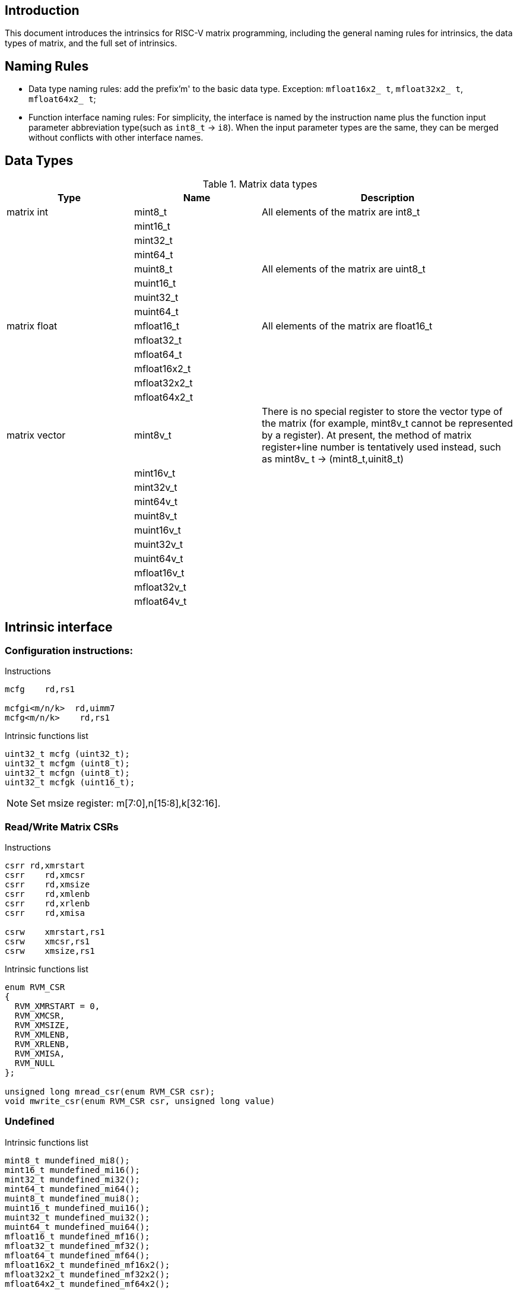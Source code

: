 [[boby]]
== Introduction
This document introduces the intrinsics for RISC-V matrix programming, including the general naming rules for intrinsics, the data types of matrix, and the full set of intrinsics.

== Naming Rules

- Data type naming rules: add the prefix'm' to the basic data type. Exception: `mfloat16x2_ t`, `mfloat32x2_ t`, `mfloat64x2_ t`;
- Function interface naming rules: For simplicity, the interface is named by the instruction name plus the function input parameter abbreviation type(such as `int8_t` -> `i8`). When the input parameter types are the same, they can be merged without conflicts with other interface names.

== Data Types
.Matrix data types
[cols="2,2,4"]
[width=100%]
|===
| Type | Name | Description

| matrix int | mint8_t | All elements of the matrix are int8_t
|  | mint16_t |
|  | mint32_t |
|  | mint64_t |
|  | muint8_t | All elements of the matrix are uint8_t
|  | muint16_t |
|  | muint32_t |
|  | muint64_t |
| matrix float | mfloat16_t | All elements of the matrix are float16_t
|  | mfloat32_t |
|  | mfloat64_t |
|  | mfloat16x2_t |
|  | mfloat32x2_t |
|  | mfloat64x2_t |
| matrix vector | [line-through]#mint8v_t# | There is no special register to store the vector type of the matrix (for example, mint8v_t cannot be represented by a register). At present, the method of matrix register+line number is tentatively used instead, such as mint8v_ t -> (mint8_t,uinit8_t)
|  | [line-through]#mint16v_t# |
|  | [line-through]#mint32v_t# |
|  | [line-through]#mint64v_t# |
|  | [line-through]#muint8v_t# |
|  | [line-through]#muint16v_t# |
|  | [line-through]#muint32v_t# |
|  | [line-through]#muint64v_t# |
|  | [line-through]#mfloat16v_t# |
|  | [line-through]#mfloat32v_t# |
|  | [line-through]#mfloat64v_t# |
|===

== Intrinsic interface
=== Configuration instructions:
Instructions
```
mcfg    rd,rs1

mcfgi<m/n/k>  rd,uimm7
mcfg<m/n/k>    rd,rs1
```
Intrinsic functions list
```c
uint32_t mcfg (uint32_t);
uint32_t mcfgm (uint8_t);
uint32_t mcfgn (uint8_t);
uint32_t mcfgk (uint16_t);
```
NOTE: Set msize register: m[7:0],n[15:8],k[32:16].

=== Read/Write Matrix CSRs
Instructions
```
csrr rd,xmrstart
csrr    rd,xmcsr
csrr    rd,xmsize
csrr    rd,xmlenb
csrr    rd,xrlenb
csrr    rd,xmisa

csrw    xmrstart,rs1
csrw    xmcsr,rs1
csrw    xmsize,rs1
```

Intrinsic functions list
```c
enum RVM_CSR
{
  RVM_XMRSTART = 0,
  RVM_XMCSR,
  RVM_XMSIZE,
  RVM_XMLENB,
  RVM_XRLENB,
  RVM_XMISA,
  RVM_NULL
};

unsigned long mread_csr(enum RVM_CSR csr);
void mwrite_csr(enum RVM_CSR csr, unsigned long value)
```
=== Undefined
Intrinsic functions list
```
mint8_t mundefined_mi8();
mint16_t mundefined_mi16();
mint32_t mundefined_mi32();
mint64_t mundefined_mi64();
muint8_t mundefined_mui8();
muint16_t mundefined_mui16();
muint32_t mundefined_mui32();
muint64_t mundefined_mui64();
mfloat16_t mundefined_mf16();
mfloat32_t mundefined_mf32();
mfloat64_t mundefined_mf64();
mfloat16x2_t mundefined_mf16x2();
mfloat32x2_t mundefined_mf32x2();
mfloat64x2_t mundefined_mf64x2();
```
=== Load and store instructions
==== Load
Instructions
```
#matrix load
mld<b/h/w/d> md, rs2, (rs1)

#stream matrix load
msld<b/h/w/d>  md, rs2, (rs1)

#whole matrix load
mld<1/2>m md,  (rs1)
```
Intrinsic functions list
```c
//matrix load
mint8_t mld_i8(int8_t *base, long stride);
muint8_t mld_ui8(uint8_t *base, long stride);
mint16_t mld_i16(int16_t *base, long stride);
muint16_t mld_ui16(uint16_t *base, long stride);
mint32_t mld_i32(int32_t *base, long stride);
muint32_t mld_ui32(uint32_t *base, long stride);
mint64_t mld_i64(int64_t *base, long stride);
muint64_t mld_ui64(uint64_t *base, long stride);
mfloat16_t mld_f16(float16_t *base, long stride);
mfloat32_t mld_f32(float32_t *base, long stride);
mfloat64_t mld_f64(float64_t *base, long stride);

//stream matrix load
mint8_t msld_i8(int8_t *base, long stride);
muint8_t msld_ui8(uint8_t *base, long stride);
mint16_t msld_i16(int16_t *base, long stride);
muint16_t msld_ui16(uint16_t *base, long stride);
mint32_t msld_i32(int32_t *base, long stride);
muint32_t msld_ui32(uint32_t *base, long stride);
mint64_t msld_i64(int64_t *base, long stride);
muint64_t msld_ui64(uint64_t *base, long stride);
mfloat16_t msld_f16(float16_t *base, long stride);
mfloat32_t msld_f32(float32_t *base, long stride);
mfloat64_t msld_f64(float64_t *base, long stride);

//whole matrix load
mint8_t mld1m_i8(int8_t *base);
muint8_t mld1m_ui8(uint8_t *base);
mint16_t mld1m_i16(int16_t *base);
muint16_t mld1m_ui16(uint16_t *base);
mint32_t mld1m_i32(int32_t *base);
muint32_t mld1m_ui32(uint32_t *base);
mint64_t mld1m_i64(int64_t *base);
muint64_t mld1m_ui64(uint64_t *base);
mfloat16_t mld1m_f16(float16_t *base);
mfloat32_t mld1m_f32(float32_t *base);
mfloat64_t mld1m_f64(float64_t *base);
mfloat16x2_t mld2m_f16(float16_t *base);
mfloat32x2_t mld2m_f32(float32_t *base);
mfloat64x2_t mld2m_f64(float64_t *base);
```
NOTE: Read from the memory to the matrix register: The input parameter is the memory base address, stride, and the return value is the target matrix.

==== Store
Instructions
```
#matrix store
mst<b/h/w/d>  ms3, rs2, (rs1)

#stream matrix store
msst<b/h/w/d>  ms3, rs2, (rs1)

#whole matrix store
mst<1/2>m ms3, (rs1)
```
Intrinsic functions list
```c
//matrix store
void mst_i8_mi8(int8_t *, long, mint8_t);
void mst_ui8_mui8(uint8_t *, long, muint8_t);
void mst_i16_mi16(int16_t *, long, mint16_t);
void mst_ui16_mui16(uint16_t *, long, muint16_t);
void mst_i32_mi32(int32_t *, long, mint32_t);
void mst_ui32_mui32(uint32_t *, long, muint32_t);
void mst_i64_mi64(int64_t *, long, mint64_t);
void mst_ui64_mui64(uint64_t *, long, muint64_t);
void mst_f16_mf16(float16_t *, long, mfloat16_t);
void mst_f32_mf32(float32_t *, long, mfloat32_t);
void mst_f64_mf64(float64_t *, long, mfloat64_t);

//stream matrix store
void msst_i8_mi8(int8_t *, long, mint8_t);
void msst_ui8_mui8(uint8_t *, long, muint8_t);
void msst_i16_mi16(int16_t *, long, mint16_t);
void msst_ui16_mui16(uint16_t *, long, muint16_t);
void msst_i32_mi32(int32_t *, long, mint32_t);
void msst_ui32_mui32(uint32_t *, long, muint32_t);
void msst_i64_mi64(int64_t *, long, mint64_t);
void msst_ui64_mui64(uint64_t *, long, muint64_t);
void msst_f16_mf16(float16_t *, long, mfloat16_t);
void msst_f32_mf32(float32_t *, long, mfloat32_t);
void msst_f64_mf64(float64_t *, long, mfloat64_t);

//whole matrix store
void mst1m_i8_mi8(int8_t *, mint8_t);
void mst1m_ui8_mui8(uint8_t *, muint8_t);
void mst1m_i16_mi16(int16_t *, mint16_t);
void mst1m_ui16_mui16(uint16_t *, muint16_t);
void mst1m_i32_mi32(int32_t *, mint32_t);
void mst1m_ui32_mui32(uint32_t *, muint32_t);
void mst1m_i64_mi64(int64_t *, mint64_t);
void mst1m_ui64_mui64(uint64_t *, muint64_t);
void mst1m_f16_mf16(float16_t *, mfloat16_t);
void mst1m_f32_mf32(float32_t *, mfloat32_t);
void mst1m_f64_mf64(float64_t *, mfloat64_t);
void mst2m_f16_mf16x2(float16_t *, mfloat16x2_t);
void mst2m_f32_mf32x2(float32_t *, mfloat32x2_t);
void mst2m_f64_mf64x2(float64_t *, mfloat64x2_t);

```
NOTE: Write the matrix register data into the memory, and the input parameter is the destination base address, stride, and the original operand.

=== Mov instructions
Instructions
```
#matrix-matrix mov
mmov.mm md, ms1

#matrix-vector add,rs1'/uimm3
mmov.mv.x md, ms1[rs1']
mmov.mv.i md, ms1[uimm3]

#matrix-scalar mov with duplicate
mdup<b/h/w/d>.m.x md, rs2

#matrix-scalar mov
mmov<b/h/w/d>.m.x md, rs2, rs1

mmov<b/h/w/d>.x.m rd, ms2, rs1
```
Intrinsic functions list
```c
//matrix-matrix mov
mint8_t mmov_mi8(mint8_t src);
muint8_t mmov_mui8(muint8_t src);
mint16_t mmov_mi16(mint16_t src);
muint16_t mmov_mui16(muint16_t src);
mint32_t mmov_mi32(mint32_t src);
muint32_t mmov_mui32(muint32_t src);
mint64_t mmov_mi64(mint64_t src);
muint64_t mmov_mui64(muint64_t src);
mfloat16_t mmov_mf16(mfloat16_t src);
mfloat32_t mmov_mf32(mfloat32_t src);
mfloat64_t mmov_mf64(mfloat64_t src);
mfloat16x2_t mmov_mf16x2(mfloat16_t src1, mfloat16_t src2);
mfloat64x2_t mmov_mf64x2(mfloat64_t src1, mfloat64_t src2);

//matrix-vector mov,rs1/uimm3
mint8_t mmov_mi8v(mint8_t src, uint8_t index);
muint8_t mmov_mui8v(muint8_t src, uint8_t index);
mint16_t mmov_mi16v(mint16_t src, uint8_t index);
muint16_t mmov_mui16v(muint16_t src, uint8_t index);
mint32_t mmov_mi32v(mint32_t src, uint8_t index);
muint32_t mmov_mui32v(muint32_t src, uint8_t index);
mint64_t mmov_mi64v(mint64_t src, uint8_t index);
muint64_t mmov_mui64v(muint64_t src, uint8_t index);
mfloat16_t mmov_mf16v(mfloat16_t src, uint8_t index);
mfloat32_t mmov_mf32v(mfloat32_t src, uint8_t index);
mfloat64_t mmov_mf64v(mfloat64_t src, uint8_t index);

// matrix-scalar mov with duplicate
mint8_t mdup_i8(int8_t src);
muint8_t mdup_ui8(uint8_t src);
mint16_t mdup_i16(int16_t src);
muint16_t mdup_ui16(uint16_t src);
mint32_t mdup_i32(int32_t src);
muint32_t mdup_ui32(uint32_t src);
mint64_t mdup_i64(int64_t src);
muint64_t mdup_ui64(uint64_t src);

// matrix-scalar mov
mint8_t mmov_mx_i8(mint8_t dest, int8_t src, uint8_t index);
muint8_t mmov_mx_ui8(muint8_t dest, uint8_t src, uint8_t index);
mint16_t mmov_mx_i16(mint16_t dest, int16_t src, uint8_t index);
muint16_t mmov_mx_ui16(muint16_t dest, uint16_t src, uint8_t index);
mint32_t mmov_mx_i32(mint32_t dest, int32_t src, uint8_t index);
muint32_t mmov_mx_ui32(muint32_t dest, uint32_t src, uint8_t index);
mint64_t mmov_mx_i64(mint64_t dest, int64_t src, uint8_t index);
muint64_t mmov_mx_ui64(muint64_t dest, uint64_t src, uint8_t index);

int8_t mmov_xm_i8(mint8_t src, uint8_t index);
uint8_t mmov_xm_ui8(muint8_t src, uint8_t index);
int16_t mmov_xm_i16(mint16_t src, uint8_t index);
uint16_t mmov_xm_ui16(muint16_t src, uint8_t index);
int32_t mmov_xm_i32(mint32_t src, uint8_t index);
uint32_t mmov_xm_ui32(muint32_t src, uint8_t index);
int64_t mmov_xm_i64(mint64_t src, uint8_t index);
uint64_t mmov_xm_ui64(muint64_t src, uint8_t index);
```

=== Matrix Integer Operation Instruction
==== Add
Instructions
```
#matrix-matrix add
madd.<s/d>.mm md, ms2, ms1

#matrix-vector add,rs1/uimm6
madd.<s/d>.mv.x md, ms2, ms1[rs1]
madd.<s/d>.mv.i md, ms2, ms1[uimm3]

#matrix-scalar add
madd.<s/d>.mx md, ms2, rs1
```
Intrinsic functions list
```c
//matrix-matrix add
mint32_t madd_mi32(mint32_t src1, mint32_t src2);
mint64_t madd_mi64(mint64_t src1, mint64_t src2);

//matrix-vector add,rs1/uimm6
mint32_t madd_mi32_mi32v(mint32_t src1, mint32_t src2, uint8_t index);
mint64_t madd_mi64_mi64v(mint64_t src1, mint64_t src2, uint8_t index);

//matrix-scalar add
mint32_t madd_mi32_i32(mint32_t src1, int32_t src2);
mint64_t madd_mi64_i64(mint64_t src1, int64_t src2);
```
==== Sub
Instructions
```
#matrix-matrix sub
msub.<s/d>.mm md, ms2, ms1

#matrix-vector sub,rs1/uimm6
msub.<s/d>.mv.x md, ms2, ms1[rs1]
msub.<s/d>.mv.i md, ms2, ms1[uimm3]

#matrix-scalar sub
msub.<s/d>.mx md, ms2, rs1
```
Intrinsic functions list
```c
//matrix-matrix sub
mint32_t msub_mi32(mint32_t src1, mint32_t src2);
mint64_t msub_mi64(mint64_t src1, mint64_t src2);

//matrix-vector sub,rs1/uimm6
mint32_t msub_mi32_mi32v(mint32_t src1, mint32_t src2, uint8_t index);
mint64_t msub_mi64_mi64v(mint64_t src1, mint64_t src2, uint8_t index);

//matrix-scalar sub
mint32_t msub_mi32_i32(mint32_t src1, int32_t src2);
mint64_t msub_mi64_i64(mint64_t src1, int64_t src2);
```
==== Shift
===== Msra
Instructions
```
#matrix-matrix shift
msra.<s/d>.mm md, ms2, ms1

#matrix-vector shift,rs1
msra.<s/d>.mv.x md, ms2, ms1[rs1]
msra.<s/d>.mv.i md, ms2, ms1[uimm3]

#matrix-scalar shift
msra.<s/d>.mx md, ms2, rs1
```
Intrinsic functions list
```c
//matrix-matrix sra
mint32_t msra_mi32_mui32(mint32_t src1, muint32_t src2);
mint64_t msra_mi64_mui64(mint64_t src1, muint64_t src2);

//matrix-vector sra,rs1/uimm6
mint32_t msra_mi32_mui32v(mint32_t src1, muint32_t src2, uint8_t index);
mint64_t msra_mi64_mui64v(mint64_t src1, muint64_t src2, uint8_t index);

//matrix-scalar sra
mint32_t msra_mi32_ui32(mint32_t src1, uint32_t src2);
mint64_t msra_mi64_ui64(mint64_t src1, uint64_t src2);
```
===== Mn4clip/Mn4clipu
Instructions
```
#matrix-matrix signed clip
mn4clip.<s/d>.mm md, ms2, ms1

#matrix-vector clip,rs0
mn4clip.<s/d>.mv.x md, ms2, ms1[rs1]
mn4clip.<s/d>.mv.i md, ms2, ms1[uimm3]

#matrix-scalar clip
mn4clip.<s/d>.mx md, ms2, rs1


#matrix-matrix unsigned clip
mn4clipu.<s/d>.mm md, ms2, ms1

#matrix-vector clip,rs0
mn4clipu.<s/d>.mv.x md, ms2, ms1[rs1]
mn4clipu.<s/d>.mv.i md, ms2, ms1[uimm3]

#matrix-scalar clip
mn4clipu.<s/d>.mx md, ms2, rs1
```
Intrinsic functions list
```c
//matrix-matrix signed clip
mint8_t mn4clip_mi32_mui32(mint32_t src1, muint32_t src2);
mint8_t mn4clip_mi64_mui64(mint64_t src1, muint64_t src2);

//matrix-vector clip,rs1/uimm3
mint8_t mn4clip_mi32_mui32v(mint32_t src1, muint32_t src2, uint8_t index);
mint8_t mn4clip_mi64_mui64v(mint64_t src1, muint64_t src2, uint8_t index);

//matrix-scalar clip
mint8_t mn4clip_mi32_ui32(mint32_t src1, uint32_t src2);
mint8_t mn4clip_mi64_ui64(mint64_t src1, uint64_t src2);


//matrix-matrix unsigned clip
muint8_t mn4clipu_mui32(muint32_t src1, muint32_t src2);
muint8_t mn4clipu_mui64(muint64_t src1, muint64_t src2);

//matrix-vector clip,rs1/uimm3
muint8_t mn4clipu_mui32_mui32v(muint32_t src1, muint32_t src2, uint8_t index);
muint8_t mn4clipu_mui64_mui64v(muint64_t src1, muint64_t src2, uint8_t index);

//matrix-scalar clip
muint8_t mn4clipu_mui32_ui32(muint32_t src1, uint32_t src2);
muint8_t mn4clipu_mui64_ui64(muint64_t src1, uint64_t src2);
```
==== Multiply Instruction
==== Low-half-reserved multiplication 
Instructions
```
#matrix-matrix mul
mmul.<s/d>.mx md, ms2, ms1

#matrix-vector mul, rs1
mmul.<s/d>.mv.x md, ms2, ms1[rs1]
mmul.<s/d>.mv.i md, ms2, ms1[uimm3]

#matrix-scalar mul
mmul.<s/d>.mx md, ms2, rs1
```
Intrinsic functions list
```c
//matrix-matrix mul
mint32_t mmul_mi32(mint32_t src1, mint32_t src2);
mint64_t mmul_mi64(mint64_t src1, mint64_t src2);

//matrix-vector mul,rs1/uimm3
mint32_t mmul_mi32_mi32v(mint32_t src1, mint32_t src2, uint8_t index);
mint64_t mmul_mi64_mi64v(mint64_t src1, mint64_t src2, uint8_t index);

//matrix-scalar mul
mint32_t mmul_mi32_i32(mint32_t src1, int32_t src2);
mint64_t mmul_mi64_i64(mint64_t src1, int64_t src2);
```
NOTE: keep the low-half of the 64-bit result.

==== High-half-reserved multiplication
Instructions
```
#matrix-matrix mul
mmulh.s.mx md, ms2, ms1

#matrix-vector mul, rs1
mmulh.s.mv.x md, ms2, ms1[rs1]
mmulh.s.mv.i md, ms2, ms1[uimm3]

#matrix-scalar mul
mmulh.s.mx md, ms2, rs1
```
Intrinsic functions list
```c
//matrix-matrix mulh
mint32_t mmulh_mi32(mint32_t src1, mint32_t src2);

//matrix-vector mulh,rs1/uimm3
mint32_t mmulh_mi32_mi32v(mint32_t src1, mint32_t src2, uint8_t index);

//matrix-scalar mulh
mint32_t mmulh_mi32_i32(mint32_t src1, int32_t src2);
```
NOTE: high-half of the 64-bit result reserved.

=== Matrix Multiplication Instruction
NOTE: Parameter 1 is the old value of the return value (initialization is required if there is no old value, otherwise unknown data will appear), and parameters 1 and 2 are multipliers.

==== Floating point Matrix Multiplication
===== Fmmacc
Instructions
```
#matrix-matrix
fmmacc.<h/s/d> md, ms2, ms1
```
Intrinsic functions list
```c
//matrix-matrix
mfloat16_t fmmacc_mf16x2_mf16(mfloat16_t dest, mfloat16x2_t src1, mfloat16_t src2);
mfloat32_t fmmacc_mf32(mfloat32_t dest, mfloat32_t src1, mfloat32_t src2);
mfloat64x2_t fmmacc_mf64(mfloat64x2_t dest, mfloat64_t src1, mfloat64_t src2);
```
===== Fwmmacc
Instructions
```
#matrix-matrix
fwmmacc.<h/s> md, ms2, ms1
```
Intrinsic functions list
```c
//matrix-matrix
mfloat32_t fwmmacc_mf16(mfloat32_t dest, mfloat16_t src1, mfloat16_t src2);
mfloat64x2_t fwmmacc_mf32(mfloat64x2_t dest, mfloat32_t src1, mfloat32_t src2);
```
==== Integer 4x Extension Matrix Multiplication
===== Mmaqa
Instructions
```
#8bit data width
#signed matrix multiply
mmaqa.<b/h> md, ms2, ms1

#unsigned matrix multiply
mmaqau.<b/h> md, ms2, ms1

#unsigned-signed matrix multiply
mmaqaus.<b/h> md, ms2, ms1

#signed-unsigned matrix multiply
mmaqasu.<b/h> md, ms2, ms1
```
Intrinsic functions list
```c
//signed matrix multiply
mint32_t mmaqa_mi8(mint32_t dest, mint8_t src1, mint8_t src2);
mint64_t mmaqa_mi16(mint64_t dest, mint16_t src1, mint16_t src2);

//unsigned matrix multiply
mint32_t mmaqau_mui8(mint32_t dest, muint8_t src1, muint8_t src2);
mint64_t mmaqau_mui16(mint64_t dest, muint16_t src1, muint16_t src2);

//unsigned-signed matrix multiply
mint32_t mmaqaus_mui8_mi8(mint32_t dest, muint8_t src1, mint8_t src2);
mint64_t mmaqaus_mui16_mi16(mint64_t dest, muint16_t src1, mint16_t src2);

//signed-unsigned matrix multiply
mint32_t mmaqasu_mi8_mui8(mint32_t dest, mint8_t src1, muint8_t src2);
mint64_t mmaqasu_mi16_mui16(mint64_t dest, mint16_t src1, muint16_t src2);
```
===== Pmmaqa
Instructions
```
#4bit data width
#signed matrix multiply
pmmaqa.b md, ms2, ms1

#unsigned matrix multiply
pmmaqau.b md, ms2, ms1

#unsigned-signed matrix multiply
pmmaqaus.b md, ms2, ms1

#signed-unsigned matrix multiply
pmmaqasu.b md, ms2, ms1
```
Intrinsic functions list
```c
//signed matrix multiply
mint32_t pmmaqa_mi8(mint32_t dest, mint8_t src1, mint8_t src2);

//unsigned matrix multiply
mint32_t pmmaqau_mui8(mint32_t dest, muint8_t src1, muint8_t src2);

//unsigned-signed matrix multiply
mint32_t pmmaqaus_mui8_mi8(mint32_t dest, muint8_t src1, mint8_t src2);

//signed-unsigned matrix multiply
mint32_t pmmaqasu_mi8_mui8(mint32_t dest, mint8_t src1, muint8_t src2);
```
=== Mzero
Instructions
```
mzero rd
```
Intrinsic functions list
```c
mint8_t mzero_mi8();
mint16_t mzero_mi16();
mint32_t mzero_mi32();
mint64_t mzero_mi64();
muint8_t mzero_mui8();
muint16_t mzero_mui16();
muint32_t mzero_mui32();
muint64_t mzero_mui64();
mfloat16_t mzero_mf16();
mfloat32_t mzero_mf32();
mfloat64_t mzero_mf64();
mfloat16x2_t mzero_mf16x2();
mfloat32x2_t mzero_mf32x2();
mfloat64x2_t mzero_mf64x2();
```
NOTE: mzero: Zero all elements of matrix register.
=== Mrelease
Instructions
```
mrelease
```
Intrinsic functions list
```c
void mrelease();
```
== Example
Take the following matrix integral multiplication matrix mul. c as an example.

- In the program, the data type of matrix element is set to `int32_t`, and m, n, k in `msize` are set to 2, 2, and 8 respectively. In other words, matrices ma and mb are defined as matrices whose elements are int32_t and whose size is 2*2
- In function `test_mmul`, perform matrix multiplication matrix `ma * mb` and call `print_data` to output the results
- Qemu related parameters: `xmregsize = 64`,`xmlenb = 16`

Source:

```
#include <stdio.h>
#include <riscv_matrix.h>
#define N 16

void __attribute__((inline))
print_data(const char *fmt, mint32_t ma, mint32_t mb, mint32_t ans)
{
  unsigned int row, col;
  int32_t tmp_ma[N];
  int32_t tmp_mb[N];
  int32_t tmp_ans[N];

  printf("%s:\n", fmt);

  mst_i32_mi32(tmp_ma, 8, ma);
  mst_i32_mi32(tmp_mb, 8, mb);
  mst_i32_mi32(tmp_ans, 8, ans);

  printf("ma:\t\tmb:\t\tans:\n");
  for (row = 0; row < 2; row++)
  {
    for (col = 0; col < 2; col++)
    {
      printf("%-3d ", tmp_ma[row + col]);
    }
    printf("\t");
    for (col = 0; col < 2; col++)
    {
      printf("%-3d ", tmp_mb[row + col]);
    }
    printf("\t");
    for (col = 0; col < 2; col++)
    {
      if (tmp_ans[0] == 0)
        printf("%-2d ", tmp_ans[row + col]);
      else
        printf("%-2d = %-2d * %-2d  ", tmp_ans[row + col], tmp_ma[row + col], tmp_mb[row + col]);
    }
    printf("\n");
  }
}

int main()
{
  /* init data */
  int32_t x[N] = {16, 15, 14, 13, 12, 11, 10, 9, 8, 7, 6, 5, 4, 3, 2, 1};
  int32_t y[N] = {1, 2, 3, 4, 5, 6, 7, 8, 9, 10, 11, 12, 13, 14, 15, 16};
  int32_t z[N] = {0};

  uint8_t msize_m = 2;
  uint8_t msize_n = 2;
  uint16_t msize_k = 8; // sizeof(int32_t) * 2;
  long stride = 8;      // sizeof(int32_t) * 2;

  /* Configuration matrix size */
  mcfgm(msize_m);
  mcfgn(msize_n);
  mcfgk(msize_k);

  /* init matrix value*/
  mint32_t ma = mld_i32(x, stride);
  mint32_t mb = mld_i32(y, stride);
  mint32_t ans = mld_i32(z, stride);

  print_data("Initial value of matrix", ma, mb, ans);

  ans = mmul_mi32(ma, mb);
  print_data("Results of multiplication", ma, mb, ans);

  return 0;
}
```
Compile:
```
riscv64-unknown-linux-gnu-gcc -static -O2 -mtune=c908v -march=rv64g_xtheadmatrix matrix-mul.c -o matrix-mul
```
Result:
```
$ qemu-riscv64 -cpu c908v,x-matrix=on ./matrix-mul
Initial value of matrix:
ma:             mb:             ans:
16  15          1   2           0  0
15  14          2   3           0  0
Results of multiplication:
ma:             mb:             ans:
16  15          1   2           16 = 16 * 1   30 = 15 * 2
15  14          2   3           30 = 15 * 2   42 = 14 * 3
```
